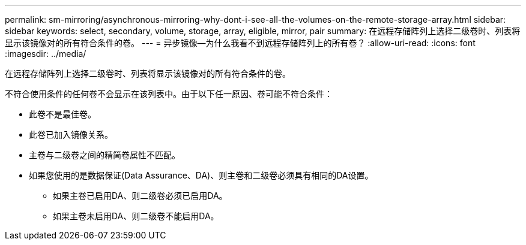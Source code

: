 ---
permalink: sm-mirroring/asynchronous-mirroring-why-dont-i-see-all-the-volumes-on-the-remote-storage-array.html 
sidebar: sidebar 
keywords: select, secondary, volume, storage, array, eligible, mirror, pair 
summary: 在远程存储阵列上选择二级卷时、列表将显示该镜像对的所有符合条件的卷。 
---
= 异步镜像—为什么我看不到远程存储阵列上的所有卷？
:allow-uri-read: 
:icons: font
:imagesdir: ../media/


[role="lead"]
在远程存储阵列上选择二级卷时、列表将显示该镜像对的所有符合条件的卷。

不符合使用条件的任何卷不会显示在该列表中。由于以下任一原因、卷可能不符合条件：

* 此卷不是最佳卷。
* 此卷已加入镜像关系。
* 主卷与二级卷之间的精简卷属性不匹配。
* 如果您使用的是数据保证(Data Assurance、DA)、则主卷和二级卷必须具有相同的DA设置。
+
** 如果主卷已启用DA、则二级卷必须已启用DA。
** 如果主卷未启用DA、则二级卷不能启用DA。



